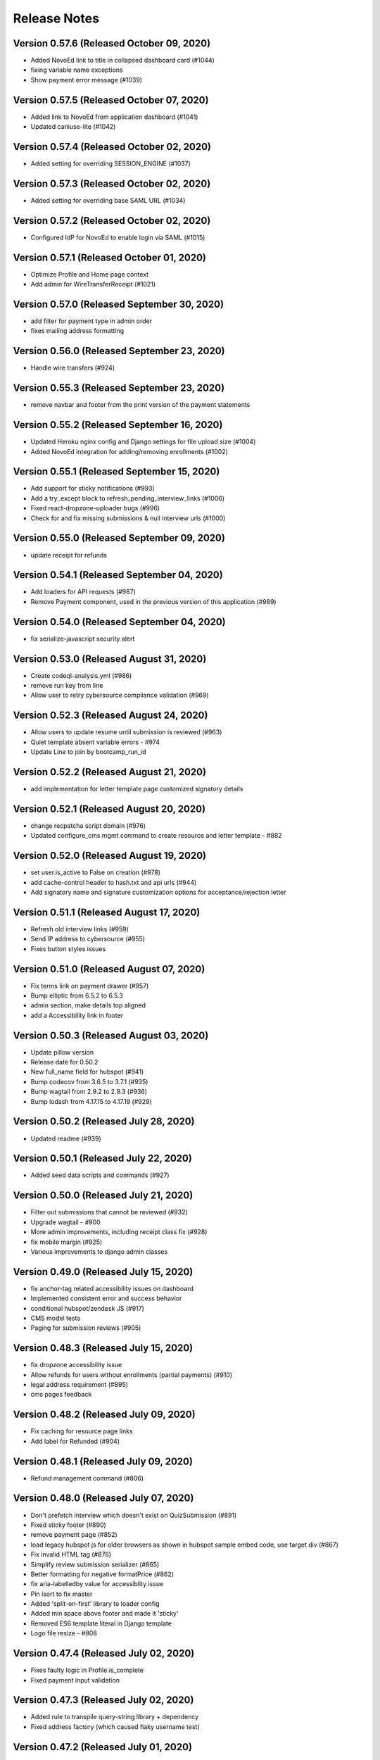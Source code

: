 Release Notes
=============

Version 0.57.6 (Released October 09, 2020)
--------------

- Added NovoEd link to title in collapsed dashboard card (#1044)
- fixing variable name exceptions
- Show payment error message (#1039)

Version 0.57.5 (Released October 07, 2020)
--------------

- Added link to NovoEd from application dashboard (#1041)
- Updated caniuse-lite (#1042)

Version 0.57.4 (Released October 02, 2020)
--------------

- Added setting for overriding SESSION_ENGINE (#1037)

Version 0.57.3 (Released October 02, 2020)
--------------

- Added setting for overriding base SAML URL (#1034)

Version 0.57.2 (Released October 02, 2020)
--------------

- Configured IdP for NovoEd to enable login via SAML (#1015)

Version 0.57.1 (Released October 01, 2020)
--------------

- Optimize Profile and Home page context
- Add admin for WireTransferReceipt (#1021)

Version 0.57.0 (Released September 30, 2020)
--------------

- add filter for payment type in admin order
- fixes mailing address formatting

Version 0.56.0 (Released September 23, 2020)
--------------

- Handle wire transfers (#924)

Version 0.55.3 (Released September 23, 2020)
--------------

- remove navbar and footer from the print version of the payment statements

Version 0.55.2 (Released September 16, 2020)
--------------

- Updated Heroku nginx config and Django settings for file upload size (#1004)
- Added NovoEd integration for adding/removing enrollments (#1002)

Version 0.55.1 (Released September 15, 2020)
--------------

- Add support for sticky notifications (#993)
- Add a try..except block to refresh_pending_interview_links (#1006)
- Fixed react-dropzone-uploader bugs (#996)
- Check for and fix missing submissions & null interview urls (#1000)

Version 0.55.0 (Released September 09, 2020)
--------------

- update receipt for refunds

Version 0.54.1 (Released September 04, 2020)
--------------

- Add loaders for API requests (#987)
- Remove Payment component, used in the previous version of this application (#989)

Version 0.54.0 (Released September 04, 2020)
--------------

- fix serialize-javascript security alert

Version 0.53.0 (Released August 31, 2020)
--------------

- Create codeql-analysis.yml (#986)
- remove run key from line
- Allow user to retry cybersource compliance validation (#969)

Version 0.52.3 (Released August 24, 2020)
--------------

- Allow users to update resume until submission is reviewed (#963)
- Quiet template absent variable errors - #974
- Update Line to join by bootcamp_run_id

Version 0.52.2 (Released August 21, 2020)
--------------

- add implementation for letter template page customized signatory details

Version 0.52.1 (Released August 20, 2020)
--------------

- change recpatcha script domain (#976)
- Updated configure_cms mgmt command to create resource and letter template - #882

Version 0.52.0 (Released August 19, 2020)
--------------

- set user.is_active to False on creation (#978)
- add cache-control header to hash.txt and api urls (#944)
- Add signatory name and signature customization options for acceptance/rejection letter

Version 0.51.1 (Released August 17, 2020)
--------------

- Refresh old interview links (#959)
- Send IP address to cybersource (#955)
- Fixes button styles issues

Version 0.51.0 (Released August 07, 2020)
--------------

- Fix terms link on payment drawer (#957)
- Bump elliptic from 6.5.2 to 6.5.3
- admin section, make details top aligned
- add a Accessibility link in footer

Version 0.50.3 (Released August 03, 2020)
--------------

- Update pillow version
- Release date for 0.50.2
- New full_name field for hubspot (#941)
- Bump codecov from 3.6.5 to 3.7.1 (#935)
- Bump wagtail from 2.9.2 to 2.9.3 (#936)
- Bump lodash from 4.17.15 to 4.17.19 (#929)

Version 0.50.2 (Released July 28, 2020)
--------------

- Updated readme (#939)

Version 0.50.1 (Released July 22, 2020)
--------------

- Added seed data scripts and commands (#927)

Version 0.50.0 (Released July 21, 2020)
--------------

- Filter out submissions that cannot be reviewed (#932)
- Upgrade wagtail - #900
- More admin improvements, including receipt class fix (#928)
- fix mobile margin (#925)
- Various improvements to django admin classes

Version 0.49.0 (Released July 15, 2020)
--------------

- fix anchor-tag related accessibility issues on dashboard
- Implemented consistent error and success behavior
- conditional hubspot/zendesk JS (#917)
- CMS model tests
- Paging for submission reviews (#905)

Version 0.48.3 (Released July 15, 2020)
--------------

- fix dropzone accessibility issue
- Allow refunds for users without enrollments (partial payments) (#910)
- legal address requirement (#895)
- cms pages feedback

Version 0.48.2 (Released July 09, 2020)
--------------

- Fix caching for resource page links
- Add label for Refunded (#904)

Version 0.48.1 (Released July 09, 2020)
--------------

- Refund management command (#806)

Version 0.48.0 (Released July 07, 2020)
--------------

- Don't prefetch interview which doesn't exist on QuizSubmission (#891)
- Fixed sticky footer (#890)
- remove payment page (#852)
- load legacy hubspot js for older browsers as shown in hubspot sample embed code, use target div (#867)
- Fix invalid HTML tag (#876)
- Simplify review submission serializer (#865)
- Better formatting for negative formatPrice (#862)
- fix aria-labelledby value for accessiblity issue
- Pin isort to fix master
- Added 'split-on-first' library to loader config
- Added min space above footer and made it 'sticky'
- Removed ES6 template literal in Django template
- Logo file resize - #808

Version 0.47.4 (Released July 02, 2020)
--------------

- Fixes faulty logic in Profile.is_complete
- Fixed payment input validation

Version 0.47.3 (Released July 02, 2020)
--------------

- Added rule to transpile query-string library + dependency
- Fixed address factory (which caused flaky username test)

Version 0.47.2 (Released July 01, 2020)
--------------

- Added setting for USE_X_FORWARDED_HOST

Version 0.47.1 (Released June 30, 2020)
--------------

- Allow any page for bootcamp programs page
- Display interview token in take video interview drawer (#839)
- Cleaned up tos / privacy policy link usage
- Add 'static' to letter template signature url (#834)
- Remove "View your video" link on application
- tweak retry_invalid_line_associations function (#821)
- Make take interview link open in a separate tab (#817)
- Add interview_token (#835)
- Hubspot Footer Form With Arrow Button.
- Update the link styling for all links to match InVision on both home and product page
- update footer styling, backgorund-color etc.
- Fixed thumbnail stretching in application dashboard
- gray link in program elements section

Version 0.47.0 (Released June 30, 2020)
--------------

- Acceptance/rejection letters (#744)
- fix some accessibility issues on the application dashboard
- Fix formatting for negative zero (#807)
- Fix: object has no attribute 'id'
- Fix personal price calculation (#805)
- Sync product (bootcamp run) on transaction commit (#759)
- back to top accessibility fix
- Safari CSS issue fix - #771

Version 0.46.5 (Released June 26, 2020)
--------------

- fix review dashbard paging behavior
- fix review dashboard refreshing behavior
- Fixed text overflow issue with custom select component

Version 0.46.4 (Released June 26, 2020)
--------------

- Fixed circular dependency with drawer components
- Fix rendering of homepage (#796)
- Handle failure to create jobma interview
- Added drawer close button and fixed drawer inconsistencies

Version 0.46.3 (Released June 26, 2020)
--------------

- Remove consumer_id, customer_account_id from Cybersource SA payload (#776)
- Fixed CMS admissions section links and fixed template vars

Version 0.46.2 (Released June 25, 2020)
--------------

- Fix resume link (#746)
- Add customer_account_id (#775)
- Fix a few small issues with the receipt email

Version 0.46.1 (Released June 25, 2020)
--------------

- hero image optional resource page
- Catalog grid spacing, alignment and notches - #718 #709
- product page feedback: insturctor carousel title fixes
- product page feedback: the margins between sections should be consistent, and larger
- Fixed app dashboard regression that prevented cards from expanding
- Migration conflict fix on master
- 404 and 500 page design (#742)
- Addressed Resource Page Feedback
- Remove CSS that changes letter spacing - #686
- update the favicon
- home page feedback, show full date, rather than its abbreviations
- home page feedback: add global community link
- product page: minor changes
- Fixed resume form to update correctly after upload
- Inline drf_datetime as a quick fix
- Limit to one Job per BootcampRun (#738)
- Fix miscellaneous account login/registration issues
- add review dashboard page
- Added receipt email
- Fix hubspot sync issues (#680)
- and  headers should be the same size (and same element) as the  header.
- add minor changes in program, alumni and admission section
- Fixed new application issues (available runs, empty message)
- Fixed learning resources template name
- Change page to section in CMS

Version 0.46.0 (Released June 24, 2020)
--------------

- Allow submission review decisions to be reversed (#676)
- Resume Drawer: upload file or linkedin url (#652)
- Get rid of recaptcha flex style (#705)
- Implement take video link (#659)
- View statement link should only show up if the user has made a payment (#692)
- Finalized nav bar
- Update validation email and create profile title (#663)

Version 0.45.3 (Released June 19, 2020)
--------------

- admission section title should be h2
- remove gray backgroun from social media icons
- Add link to bootcamp page on catalog card - #191
- Enable slugs on product page - #687
- Fixed flaky test
- Horizontal scroll on mobile width - fixes #674
- Catalog grid section - #163
- ProductPage: Fix styling issue
- product page feedback: carousel fixes
- Product page feedback: hero section updates

Version 0.45.2 (Released June 18, 2020)
--------------

- Payment history page (#627)
- moved resource pages under homepage
- Added remaining stuff for HomePage
- add migration for home page setup
- Fix the facet responses to avoid duplicate entries

Version 0.45.1 (Released June 16, 2020)
--------------

- Added feature flag for root/home page view
- Submission Review UI page (#620)
- open social links in the new tab
- Added new application UI
- Fix typo in Massachusetts (#655)

Version 0.45.0 (Released June 16, 2020)
--------------

- Fix for migration on homepage alumni section - #183
- Finished application detail UI in dashboard
- resource page structure
- Bootcamp index page and routing - #170
- Removed repeated footers
- Bump django from 2.2.10 to 2.2.13 (#628)
- Payment drawer (#618)
- reorder section
- Fix login state
- Global Alumni Section
- render cms site wide notifications in react
- Admissions section - #485
- - Program Elements Home Page
- Added admissions API for application steps
- Define site_name in template for resource and bootcamp run pages (#607)
- Home page base with header - #404

Version 0.44.1 (Released June 08, 2020)
--------------

- add the repl.py
- Pin test dependencies - #115
- Configured dashboard link to open profile drawer
- CMS: Bootcamp Program description
- Moved drawer rendering to top-level and removed temp page
- footer basic layout
- Added rough application detail view on dashboard
- personal price search and filter (#601)
- product page: add learning resource section
- Update profile page styling/layout (#575)

Version 0.44.0 (Released June 03, 2020)
--------------

- Fixed styling for deprecated landing page
- Add Linkedin option for resume (#577)
- Update login/registration UI to match designs (#537)
- Don't error on unexpected arguments in react view (#590)
- Added user application dashboard (list view)
- Get user info from API on payment page (#567)
- apply black formatting/checking (#581)

Version 0.43.1 (Released May 29, 2020)
--------------

- Add results_url from Jobma webhook (#580)
- update product page instruction section design
- add product page: alumni section

Version 0.43.0 (Released May 28, 2020)
--------------

- Update application state after Jobma webhook (#552)
- Change PaymentView to accept an application id instead of a run key (#561)
- Remove ADMISSION_* settings that are not used
- Remove redundant routes (#568)
- Refactor hubspot deal/line syncing (#546)
- add site-wide notification
- Fix DEFAULT_FILE_STORAGE value for S3 backend
- Updated overall site styling

Version 0.42.3 (Released May 27, 2020)
--------------

- Add checkout data API (#528)
- Add API for submitting review for application submissions (#526)

Version 0.42.2 (Released May 20, 2020)
--------------

- Add API for available bootcamp runs (#534)

Version 0.42.1 (Released May 19, 2020)
--------------

- Added newrelic to worker processes
- Modified application list view to only return applications that belong to the logged-in user

Version 0.42.0 (Released May 18, 2020)
--------------

- Minimal site topnav - #436
- Added endpoint to create a bootcamp application
- Remove duplicate function (#530)
- Move ecommerce-related views into ecommerce app (#525)
- Fix registration profile form (#517)
- Fix support links (#515)
- Added endpoint for fetching list of user applications
- Added endpoint for fetching detailed user application data
- Remove smapply and fluidreview apps (#500)

Version 0.41.0 (Released May 15, 2020)
--------------

- Fix duplicate color variable (#505)
- Redirect user to detail form if no legal address (#508)
- Bootcamp enrollments models (#486)
- Add support for uploading a resume to an existing application (#497)
- Backend changes for Bootcamp learning Area Page
- product page: add faculty section
- Add support for interview_link from Jobma (#496)
- add a basic drawer component
- Hubspot profile sync update (#488)
- Update hubspot contact sync code (#459)
- Fix accidental removal of pylint from pytest.ini (#495)
- Added internal API for starting applications and setting correct state
- Fix Jobma webhook permissions check (#489)
- Moved templatetags tests out of templatetags module to fix build
- Convert all tests to pytest (#480)
- Header section for product page - #441
- Front-end code for profiles, registration (#415)
- Bump wagtail from 2.8.1 to 2.8.2
- Moved application submission review fields
- Pin ddt dependency
- Fixed model admin, unique constraints, and added factories

Version 0.40.1 (Released May 11, 2020)
--------------

- pre_commit and detect-secrets (#422)
- Fixed 'Klass' reference in jobma app
- Initial work for supporting Jobma (#444)
- Renamed 'klass' model various code references
- Basic Bootcamp Run Page

Version 0.40.0 (Released May 06, 2020)
--------------

- Fix env var list parsing
- update sentry sdk
- Added bootcamp application models and admin
- Initial port of auth and related apps
- Fix environment variable for USE_S3, and remove reference to removed OverwriteStorage (#452)
- add zendesk customer support section in the footer
- Added resource pages in CMS

Version 0.39.2 (Released May 01, 2020)
--------------

- Upgraded docker-compose version and addedd Jupyter notebook config

Version 0.39.1 (Released April 30, 2020)
--------------

- Redirect to pay page after purchase (#426)
- Renamed 'bootcamp' app to 'main'
- Add redux-query and update API logic to use it (#417)

Version 0.39.0 (Released April 29, 2020)
--------------

- Add react-router, set up App.js (#412)
- Remove bootcamp admissions client (#396)
- Add Wagtail CMS (#407)

Version 0.38.1 (Released April 17, 2020)
--------------

- Upgraded deps (#382)
- Rename a couple UWSGI env vars, remove redundant if-env blocks (#387)

Version 0.38.0 (Released April 16, 2020)
--------------

- Update jsdom to fix security alert for cryptiles (#378)

Version 0.37.1 (Released April 13, 2020)
--------------

- Remove py-call-osafterfork setting from uwsgi.ini (#375)
- Upgrade node-sass for tar security alert (#376)
- Upgrade mocha (#373)

Version 0.37.0 (Released April 09, 2020)
--------------

- Upgrade css-loader for security alert for js-yaml (#372)
- Fix logout error 500 (#367)
- Bump merge from 1.2.0 to 1.2.1 (#370)
- Change application_stage from CharField to TextField to remove max_length (#365)
- Bump fstream from 1.0.11 to 1.0.12 (#369)
- Bump sshpk from 1.13.1 to 1.16.1 (#368)
- Bump is-my-json-valid from 2.17.1 to 2.20.0 (#344)
- Bump macaddress from 0.2.8 to 0.2.9 (#343)
- Bump nwmatcher from 1.4.3 to 1.4.4 (#342)
- Bump stringstream from 0.0.5 to 0.0.6 (#340)
- Bump django from 2.2.9 to 2.2.10 (#360)
- Bump codecov from 2.3.1 to 3.6.5 (#335)
- Add back SecurityMiddleware (#366)
- Upgrade minimist (#359)
- Add uWSGI settings (#358)

Version 0.36.0 (Released March 31, 2020)
--------------

- Upgrade django to 2.2.9 (#356)

Version 0.35.0 (Released March 23, 2020)
--------------

- Upgrade redux-asserts for security alert for lodash-es (#355)

Version 0.34.0 (Released March 10, 2020)
--------------

- Update prettier-eslint-cli and prettier-eslint (#348)

Version 0.33.1 (Released March 06, 2020)
--------------

- Add bootcamp name to deal (#350)

Version 0.33.0 (Released March 04, 2020)
--------------

- Hubspot contact serializer allow missing fields (#339)
- Update prettier-eslint to fix a security alert (#338)
- Update nyc for a security alert (#336)
- Pin potsgres version 9.6 -> 9.6.16

Version 0.32.0 (Released October 31, 2019)
--------------

- Only create profiles from userdata containing verified email addresses. (#326)

Version 0.31.1 (Released October 25, 2019)
--------------

- Sync contacts in bulk and add a retry to handle too many requests errors (#323)

Version 0.31.0 (Released October 23, 2019)
--------------

- Fix hubspot sync issues, update tests (#320)

Version 0.30.1 (Released October 15, 2019)
--------------

- Skip contact sync if message does not include email. Sync contact during smapply sync task (#314)

Version 0.30.0 (Released October 15, 2019)
--------------

- Fix attribute error (#312)
- Fix management command and handles multiple orders (#311)
- Add application stage field to hubspot deal (#310)
- Sync hubspot products, deals, and lines

Version 0.29.0 (Released October 14, 2019)
--------------

- Hubspot contact sync (#303)

Version 0.28.0 (Released October 09, 2019)
--------------

- Sync user demographics when app receives webhooks (#300)
- Add apllication_stage field to PersonalPrice (#299)
- Sync new SMApply users with local User and Profile models (#296)
- Update API requests to use newest API Apply Connect (#293)
- Peg test dependency versions (#295)
- README section for SMApply (#288)

Version 0.27.0 (Released July 25, 2019)
--------------

- update frontend dependencies (#279)

Version 0.26.0 (Released July 19, 2019)
--------------

- update backend packages (#280)

Version 0.25.0 (Released May 24, 2019)
--------------

- Update procfile

Version 0.24.0 (Released May 13, 2019)
--------------

- upgrade urllib3 (#270)

Version 0.23.0 (Released April 22, 2019)
--------------

- bump docker to use stretch

Version 0.22.0 (Released March 26, 2019)
--------------

- treat  as None for personal price

Version 0.21.0 (Released March 12, 2019)
--------------

- Change expected HTTP_AUTHORIZATION for smapply from OAuth to Basic (#262)
- Revert "update django-server-status, django, urllib3; remove pyyaml (#258)" (#260)
- update django-server-status, django, urllib3; remove pyyaml (#258)
- create klass title with award name instead of description

Version 0.20.0 (Released February 07, 2019)
--------------

- add validation for klass and bootcamp title

Version 0.19.0 (Released January 28, 2019)
--------------

- update message
- raise exception to sentry

Version 0.18.1 (Released December 26, 2018)
--------------

- Add name and url to email (#243)

Version 0.18.0 (Released December 07, 2018)
--------------

- Check SMA webhooks for awards (#245)
- Add Amount to Pay and Award Cost custom fields (#242)
- Turn off codecov status updates
- Added SMApply (#236)

Version 0.17.0 (Released November 15, 2018)
--------------

- update requirements (#237)

Version 0.16.0 (Released October 02, 2018)
--------------

- Create Bootcamp when award_id has no corresponding klass_key (#225)
- Added conformation dialog for over pay (#224)
- Add award id as parameter to success url (#221)

Version 0.15.0 (Released September 11, 2018)
--------------

- Pin docker images (#220)

Version 0.14.0 (Released September 06, 2018)
--------------

- Remove IS_OSX from env.sh (#218)
- Synchronized email address with email address from edX (#216)

Version 0.13.0 (Released June 05, 2018)
--------------

- Added django-hijack for user masquerading (#213)

Version 0.12.0 (Released April 23, 2018)
--------------

- Completely disabled overpayment error

Version 0.11.0 (Released March 14, 2018)
--------------

- Sort webhook requests by date
- Instructions on FluidReview webhook/trigger setup in README

Version 0.10.0 (Released February 22, 2018)
--------------

- Use award_cost as personal price if amount_to_pay is blank

Version 0.9.1 (Released January 30, 2018)
-------------

- Remove facebook pixel code, add google tag manager code
- Handle missing installments on payment page

Version 0.8.1 (Released January 19, 2018)
-------------

- Facebook pixel tracking

Version 0.8.0 (Released January 17, 2018)
-------------

- Raise exception if anything goes wrong with posting Webhook requests
- Ignore &#34;Accept&#34; header on requests to WebhookView

Version 0.7.0 (Released January 08, 2018)
-------------

- Fix port reference (#180)
- Use docker overrides for travis and local configuration differences (#174)
- Set default test client format (#175)
- JS upgrades (#173)
- Don&#39;t post payment until order is saved
- Update python to 3.6 (#172)

Version 0.6.1 (Released December 28, 2017)
-------------

- Post payment status to FluidReview
- Personal prices for klasses

Version 0.6.0 (Released December 21, 2017)
-------------

- case-insensitive email matching
- Look up admissions in WebhookRequest
- Update docstrings (#166)

Version 0.5.1 (Released December 13, 2017)
-------------

- Add SENTRY_LOG_LEVEL, default to ERROR (#160)
- Parse WebhookRequests, synchronize FluidReview and OAuth users

Version 0.5.0 (Released December 12, 2017)
-------------

- Fix root log handler (#158)
- Expand README, describe how to set up &amp; run Bootcamp
- Upgrade psycopg2 (#156)

Version 0.4.0 (Released December 06, 2017)
-------------

- Refactor BootcampAdmissionsClient (#149)
- Handle webhooks from FluidReview (#147)

Version 0.3.1 (Released December 01, 2017)
-------------

- OAuth requests for FluidReview API

Version 0.3.0 (Released November 29, 2017)
-------------

- footer css fix (#144)
- Remove BootcampAdmissionCache (#141)
- Use application logging level for Celery (#135)
- Use yarn install --frozen-lockfile (#134)

Version 0.2.1 (Released October 19, 2017)
-------------

- Added terms and conditions (#130)

Version 0.2.0 (Released October 10, 2017)
-------------

- Updated the yarn.lock after failed deployment
- remove models with migration
- removed models file
- remove models
- Update code with celery settings
- Deactivated reminder emails
- Moved js tests from payment container tests to component tests
- Fixed bug w/ &#39;no klasses&#39; message being shown while API results were still pending

Version 0.1.8 (Released June 16, 2017)
-------------

- remove stray period (#122)

Version 0.1.7 (Released June 15, 2017)
-------------

- text changes (#117)

Version 0.1.6 (Released June 14, 2017)
-------------

- Upgraded celery to 4

Version 0.1.5 (Released June 13, 2017)
-------------

- Upgraded requirements and fixed tests

Version 0.1.4 (Released June 12, 2017)
-------------

- Fixed bug in settings configuration 🤦

Version 0.1.3 (Released May 26, 2017)
-------------

- Fixed bug with &#39;no payment&#39; message

Version 0.1.2 (Released May 24, 2017)
-------------

- Added styling to error pages
- Added better configuration for klasses Admin
- Added message for users with no payment-eligible klasses
- Added Terms of Service page
- Change installation and payment deadline logic
- Fixed app.json

Version 0.1.1 (Released May 16, 2017)
-------------

- Removed installment number from the Installment
- Added automatic payment email reminders
- Removed integer keys from async_cache_admissions task (#94)
- Added klass payment statement
- smaller logo (#90)
- Fixed style of input page in Firefox
- Implemented order receipt/cancellation message (#81)
- Prevent users from making a payment if forbidden from paying for a klass (#83)
- Added navbar to bootcamp (#84)

Version 0.0.0 (Released May 10, 2017)
--------------

- First release

